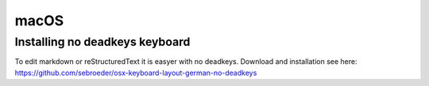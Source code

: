 macOS
=====

Installing no deadkeys keyboard
-------------------------------

To edit markdown or reStructuredText it is easyer with no deadkeys.
Download and installation see here: https://github.com/sebroeder/osx-keyboard-layout-german-no-deadkeys
